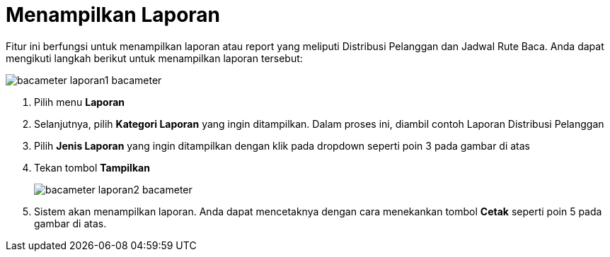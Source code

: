 = Menampilkan Laporan

Fitur ini berfungsi untuk menampilkan laporan atau report yang meliputi Distribusi Pelanggan dan Jadwal Rute Baca. Anda dapat mengikuti langkah berikut untuk menampilkan laporan tersebut:

image::../images-bacameter/bacameter-laporan1-bacameter.png[align="center"]

1. Pilih menu *Laporan*
2. Selanjutnya, pilih *Kategori Laporan* yang ingin ditampilkan. Dalam proses ini, diambil contoh Laporan Distribusi Pelanggan
3. Pilih *Jenis Laporan* yang ingin ditampilkan dengan klik pada dropdown seperti poin 3 pada gambar di atas
4. Tekan tombol *Tampilkan*
+
image::../images-bacameter/bacameter-laporan2-bacameter.png[align="center"]
5. Sistem akan menampilkan laporan. Anda dapat mencetaknya dengan cara menekankan tombol *Cetak* seperti poin 5 pada gambar di atas.